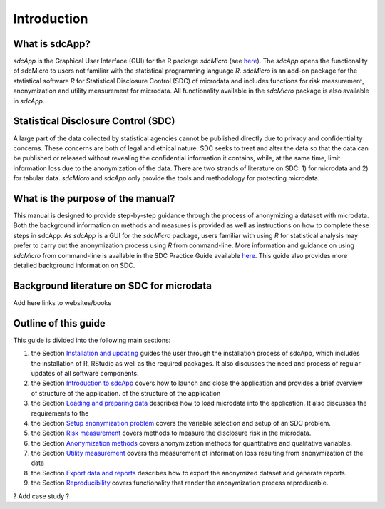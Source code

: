 Introduction
====================================================================================

What is sdcApp?
---------------

*sdcApp* is the Graphical User Interface (GUI) for the R package *sdcMicro* (see
`here <https://cran.r-project.org/web/packages/sdcMicro/index.html>`_). The *sdcApp* 
opens the functionality of sdcMicro to users not familiar with the statistical
programming language *R*. *sdcMicro* is an add-on package for the statistical software *R* 
for Statistical Disclosure Control (SDC) of microdata and includes functions for risk measurement, 
anonymization and utility measurement for
microdata. All functionality available in the *sdcMicro* package is also available in *sdcApp*.


Statistical Disclosure Control (SDC)
-------------------------------------
A large part of the data collected by statistical agencies cannot be published directly 
due to privacy and confidentiality concerns. These concerns are both of legal and ethical 
nature. SDC seeks to treat and alter the data so that the data can be published or 
released without revealing the confidential information it contains, while, at the same time, 
limit information loss due to the anonymization of the data. There are two strands of literature 
on SDC: 1) for microdata and 2) for tabular data. *sdcMicro* and *sdcApp* only provide the tools
and methodology for protecting microdata.

What is the purpose of the manual?
----------------------------------
This manual is designed to provide step-by-step guidance through the process of anonymizing a
dataset with microdata. Both the background information on methods and measures is 
provided as well as instructions on how to complete these steps in sdcApp. As *sdcApp* is a 
GUI for the *sdcMicro* package, users familiar with using *R* for statistical analysis
may prefer to carry out the anonymization process using *R* from command-line. 
More information and guidance on using *sdcMicro* from command-line 
is available in the SDC Practice Guide available `here <https://sdcpractice.readthedocs.io/en/latest/>`_.
This guide also provides more detailed background information on SDC.

Background literature on SDC for microdata
------------------------------------------
Add here links to websites/books

Outline of this guide
---------------------

This guide is divided into the following main sections:

(1)   	the Section `Installation and updating <installation.html>`__ guides the user through the installation process of sdcApp, which includes the installation of R, RStudio as well as the required packages. It also discusses the need and process of regular updates of all software components.
(2)  	the Section `Introduction to sdcApp <introsdcApp.html>`__ covers how to launch and close the application and provides a brief overview of structure of the application.  of the structure of the application
(3)  	the Section `Loading and preparing data <loadprepdata.html>`__ describes how to load microdata into the application. It also discusses the requirements to the 
(4)   	the Section `Setup anonymization problem <setup.html>`__  covers the variable selection and setup of an SDC problem.
(5)  	the Section `Risk measurement <risk.html>`__ covers methods to measure the disclosure risk in the microdata.
(6) 	the Section `Anonymization methods <anon.html>`__ covers anonymization methods for quantitative and qualitative variables.
(7) 	the Section `Utility measurement <utility.html>`__ covers the measurement of information loss resulting from anonymization of the data
(8)  	the Section `Export data and reports <export.html>`__ describes how to export the anonymized dataset and generate reports.
(9)   	the Section `Reproducibility <reproducibility.html>`__ covers functionality that render the anonymization process reproducable.

? Add case study ?